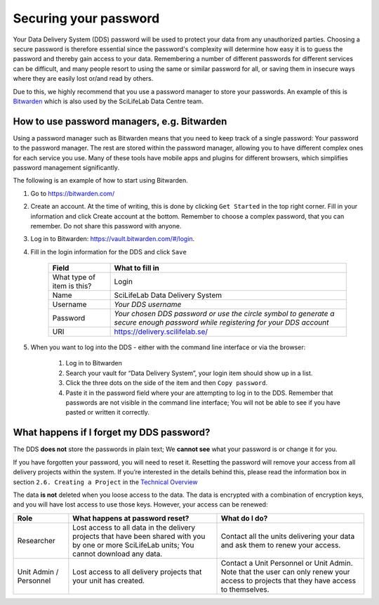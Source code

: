 .. Information about how to securely store passwords

.. _password:

=================================
Securing your password
=================================

Your Data Delivery System (DDS) password will be used to protect your data from any unauthorized parties. Choosing a secure password is therefore essential since the password's complexity will determine how easy it is to guess the password and thereby gain access to your data. Remembering a number of different passwords for different services can be difficult, and many people resort to using the same or similar password for all, or saving them in insecure ways where they are easily lost or/and read by others.

Due to this, we highly recommend that you use a password manager to store your passwords. An example of this is `Bitwarden <https://bitwarden.com/>`_ which is also used by the SciLifeLab Data Centre team. 

How to use password managers, e.g. Bitwarden
=============================================

Using a password manager such as Bitwarden means that you need to keep track of a single password: Your password to the password manager. The rest are stored within the password manager, allowing you to have different complex ones for each service you use. Many of these tools have mobile apps and plugins for different browsers, which simplifies password management significantly. 

The following is an example of how to start using Bitwarden. 

1. Go to https://bitwarden.com/ 
2. Create an account. At the time of writing, this is done by clicking ``Get Started`` in the top right corner. Fill in your information and click Create account at the bottom. Remember to choose a complex password, that you can remember. Do not share this password with anyone.
3. Log in to Bitwarden: https://vault.bitwarden.com/#/login. 
4. Fill in the login information for the DDS and click ``Save`` 
    
    =========================== ================
    Field                       What to fill in
    =========================== ================
    What type of item is this?  Login
    Name                        SciLifeLab Data Delivery System
    Username                    *Your DDS username*
    Password                    *Your chosen DDS password or use the circle symbol to generate a secure enough password while registering for your DDS account*
    URI                         https://delivery.scilifelab.se/
    =========================== ================

5. When you want to log into the DDS - either with the command line interface or via the browser:
    
    1. Log in to Bitwarden
    2. Search your vault for “Data Delivery System”, your login item should show up in a list.
    3. Click the three dots on the side of the item and then ``Copy password``.
    4. Paste it in the password field where your are attempting to log in to the DDS. Remember that passwords are not visible in the command line interface; You will not be able to see if you have pasted or written it correctly.

What happens if I forget my DDS password?
==========================================

The DDS **does not** store the passwords in plain text; We **cannot see** what your password is or change it for you. 

If you have forgotten your password, you will need to reset it. Resetting the password will remove your access from all delivery projects within the system. If you’re interested in the details behind this, please read the information box in section ``2.6. Creating a Project`` in the `Technical Overview <https://delivery.scilifelab.se/technical>`_

The data **is not** deleted when you loose access to the data. The data is encrypted with a combination of encryption keys, and you will have lost access to use those keys. However, your access can be renewed:

======================= =============================================================================================================================================== ==============================================================================
Role                    What happens at password reset?                                                                                                                 What do I do? 
======================= =============================================================================================================================================== ==============================================================================
Researcher              Lost access to all data in the delivery projects that have been shared with you by one or more SciLifeLab units; You cannot download any data.  Contact all the units delivering your data and ask them to renew your access.
Unit Admin / Personnel  Lost access to all delivery projects that your unit has created.                                                                                Contact a Unit Personnel or Unit Admin. Note that the user can only renew your access to projects that they have access to themselves.
======================= =============================================================================================================================================== ==============================================================================
